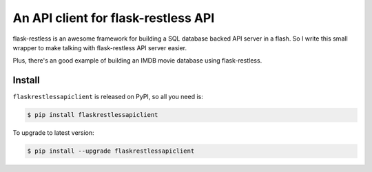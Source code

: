 An API client for flask-restless API
================================================================================

flask-restless is an awesome framework for building a SQL database backed API server in a flash. So I write this small wrapper to make talking with flask-restless API server easier.

Plus, there's an good example of building an IMDB movie database using flask-restless.


.. _install:

Install
---------------------------------------------------------------------------------------------------

``flaskrestlessapiclient`` is released on PyPI, so all you need is:

.. code-block:: console

	$ pip install flaskrestlessapiclient

To upgrade to latest version:

.. code-block:: console

	$ pip install --upgrade flaskrestlessapiclient